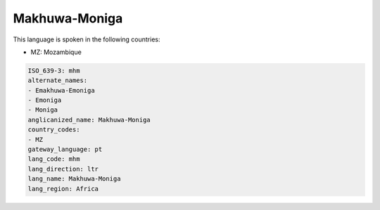 .. _mhm:

Makhuwa-Moniga
==============

This language is spoken in the following countries:

* MZ: Mozambique

.. code-block:: yaml

    ISO_639-3: mhm
    alternate_names:
    - Emakhuwa-Emoniga
    - Emoniga
    - Moniga
    anglicanized_name: Makhuwa-Moniga
    country_codes:
    - MZ
    gateway_language: pt
    lang_code: mhm
    lang_direction: ltr
    lang_name: Makhuwa-Moniga
    lang_region: Africa
    
